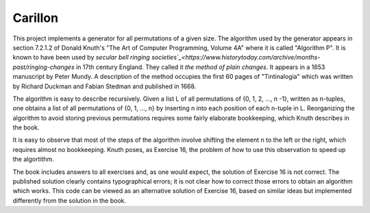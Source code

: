 Carillon
========

This project implements a generator for all permutations of a given
size.  The algorithm used by the generator appears in section 7.2.1.2
of Donald Knuth's "The Art of Computer Programming, Volume 4A" where
it is called "Algorithm P".  It is known to have been used by `secular
bell ringing societies`_<https://www.historytoday.com/archive/months-past/ringing-changes`
in 17th century England.  They called it *the method of plain changes*.
It appears in a 1653 manuscript by Peter Mundy.  A description of the
method occupies the first 60 pages of "Tintinalogia" which was written
by Richard Duckman and Fabian Stedman and published in 1668.

The algorithm is easy to describe recursively.  Given a list L of all
permutations of {0, 1, 2, ..., n -1}, written as n-tuples, one obtains
a list of all permutations of {0, 1, ..., n} by inserting n into each
position of each n-tuple in L.  Reorganizing the algorithm to avoid
storing previous permutations requires some fairly elaborate
bookkeeping, which Knuth describes in the book.

It is easy to observe that most of the steps of the algorithm involve
shifting the element n to the left or the right, which requires almost
no bookkeeping.  Knuth poses, as Exercise 16, the problem of how
to use this observation to speed up the algortithm.

The book includes answers to all exercises and, as one would expect,
the solution of Exercise 16 is not correct.  The published solution
clearly contains typographical errors; it is not clear how to correct
those errors to obtain an algorithm which works.  This code can be
viewed as an alternative solution of Exercise 16, based on similar
ideas but implemented differently from the solution in the book.



